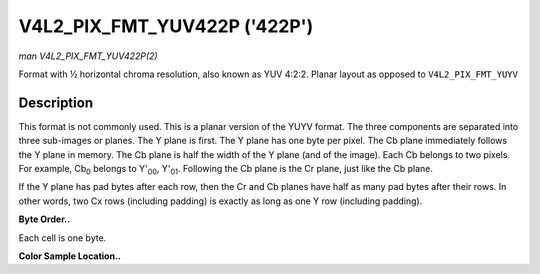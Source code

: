 .. -*- coding: utf-8; mode: rst -*-

.. _V4L2-PIX-FMT-YUV422P:

*****************************
V4L2_PIX_FMT_YUV422P ('422P')
*****************************

*man V4L2_PIX_FMT_YUV422P(2)*

Format with ½ horizontal chroma resolution, also known as YUV 4:2:2.
Planar layout as opposed to ``V4L2_PIX_FMT_YUYV``


Description
===========

This format is not commonly used. This is a planar version of the YUYV
format. The three components are separated into three sub-images or
planes. The Y plane is first. The Y plane has one byte per pixel. The Cb
plane immediately follows the Y plane in memory. The Cb plane is half
the width of the Y plane (and of the image). Each Cb belongs to two
pixels. For example, Cb\ :sub:`0` belongs to Y'\ :sub:`00`,
Y'\ :sub:`01`. Following the Cb plane is the Cr plane, just like the Cb
plane.

If the Y plane has pad bytes after each row, then the Cr and Cb planes
have half as many pad bytes after their rows. In other words, two Cx
rows (including padding) is exactly as long as one Y row (including
padding).

**Byte Order..**

Each cell is one byte.



.. flat-table::
    :header-rows:  0
    :stub-columns: 0
    :widths:       2 1 1 1 1


    -  .. row 1

       -  start + 0:

       -  Y'\ :sub:`00`

       -  Y'\ :sub:`01`

       -  Y'\ :sub:`02`

       -  Y'\ :sub:`03`

    -  .. row 2

       -  start + 4:

       -  Y'\ :sub:`10`

       -  Y'\ :sub:`11`

       -  Y'\ :sub:`12`

       -  Y'\ :sub:`13`

    -  .. row 3

       -  start + 8:

       -  Y'\ :sub:`20`

       -  Y'\ :sub:`21`

       -  Y'\ :sub:`22`

       -  Y'\ :sub:`23`

    -  .. row 4

       -  start + 12:

       -  Y'\ :sub:`30`

       -  Y'\ :sub:`31`

       -  Y'\ :sub:`32`

       -  Y'\ :sub:`33`

    -  .. row 5

       -  start + 16:

       -  Cb\ :sub:`00`

       -  Cb\ :sub:`01`

    -  .. row 6

       -  start + 18:

       -  Cb\ :sub:`10`

       -  Cb\ :sub:`11`

    -  .. row 7

       -  start + 20:

       -  Cb\ :sub:`20`

       -  Cb\ :sub:`21`

    -  .. row 8

       -  start + 22:

       -  Cb\ :sub:`30`

       -  Cb\ :sub:`31`

    -  .. row 9

       -  start + 24:

       -  Cr\ :sub:`00`

       -  Cr\ :sub:`01`

    -  .. row 10

       -  start + 26:

       -  Cr\ :sub:`10`

       -  Cr\ :sub:`11`

    -  .. row 11

       -  start + 28:

       -  Cr\ :sub:`20`

       -  Cr\ :sub:`21`

    -  .. row 12

       -  start + 30:

       -  Cr\ :sub:`30`

       -  Cr\ :sub:`31`


**Color Sample Location..**



.. flat-table::
    :header-rows:  0
    :stub-columns: 0


    -  .. row 1

       -  
       -  0

       -  
       -  1

       -  
       -  2

       -  
       -  3

    -  .. row 2

       -  0

       -  Y

       -  C

       -  Y

       -  
       -  Y

       -  C

       -  Y

    -  .. row 3

       -  1

       -  Y

       -  C

       -  Y

       -  
       -  Y

       -  C

       -  Y

    -  .. row 4

       -  2

       -  Y

       -  C

       -  Y

       -  
       -  Y

       -  C

       -  Y

    -  .. row 5

       -  3

       -  Y

       -  C

       -  Y

       -  
       -  Y

       -  C

       -  Y
